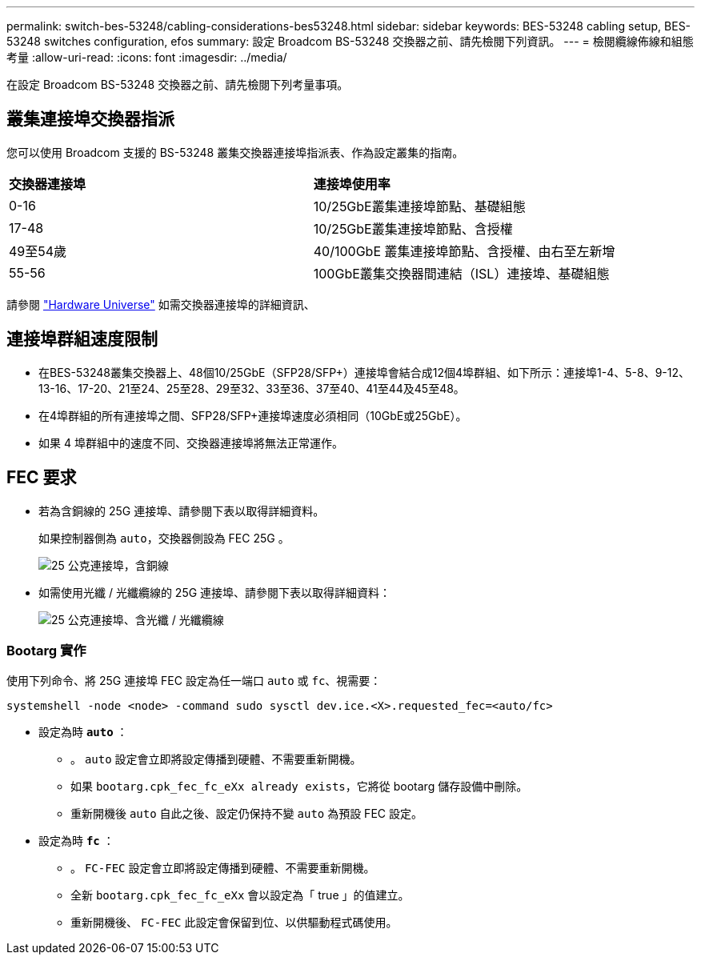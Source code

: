 ---
permalink: switch-bes-53248/cabling-considerations-bes53248.html 
sidebar: sidebar 
keywords: BES-53248 cabling setup, BES-53248 switches configuration, efos 
summary: 設定 Broadcom BS-53248 交換器之前、請先檢閱下列資訊。 
---
= 檢閱纜線佈線和組態考量
:allow-uri-read: 
:icons: font
:imagesdir: ../media/


[role="lead"]
在設定 Broadcom BS-53248 交換器之前、請先檢閱下列考量事項。



== 叢集連接埠交換器指派

您可以使用 Broadcom 支援的 BS-53248 叢集交換器連接埠指派表、作為設定叢集的指南。

|===


| *交換器連接埠* | *連接埠使用率* 


 a| 
0-16
 a| 
10/25GbE叢集連接埠節點、基礎組態



 a| 
17-48
 a| 
10/25GbE叢集連接埠節點、含授權



 a| 
49至54歲
 a| 
40/100GbE 叢集連接埠節點、含授權、由右至左新增



 a| 
55-56
 a| 
100GbE叢集交換器間連結（ISL）連接埠、基礎組態

|===
請參閱 https://hwu.netapp.com/Switch/Index["Hardware Universe"^] 如需交換器連接埠的詳細資訊、



== 連接埠群組速度限制

* 在BES-53248叢集交換器上、48個10/25GbE（SFP28/SFP+）連接埠會結合成12個4埠群組、如下所示：連接埠1-4、5-8、9-12、13-16、17-20、21至24、25至28、29至32、33至36、37至40、41至44及45至48。
* 在4埠群組的所有連接埠之間、SFP28/SFP+連接埠速度必須相同（10GbE或25GbE）。
* 如果 4 埠群組中的速度不同、交換器連接埠將無法正常運作。




== FEC 要求

* 若為含銅線的 25G 連接埠、請參閱下表以取得詳細資料。
+
如果控制器側為 `auto`，交換器側設為 FEC 25G 。

+
image::../media/FEC_copper_table.jpg[25 公克連接埠，含銅線]

* 如需使用光纖 / 光纖纜線的 25G 連接埠、請參閱下表以取得詳細資料：
+
image::../media/FEC_fiber_table.jpg[25 公克連接埠、含光纖 / 光纖纜線]





=== Bootarg 實作

使用下列命令、將 25G 連接埠 FEC 設定為任一端口 `auto` 或 `fc`、視需要：

[listing]
----
systemshell -node <node> -command sudo sysctl dev.ice.<X>.requested_fec=<auto/fc>
----
* 設定為時 *`auto`* ：
+
** 。 `auto` 設定會立即將設定傳播到硬體、不需要重新開機。
** 如果 `bootarg.cpk_fec_fc_eXx already exists`，它將從 bootarg 儲存設備中刪除。
** 重新開機後 `auto` 自此之後、設定仍保持不變 `auto` 為預設 FEC 設定。


* 設定為時 *`fc`* ：
+
** 。 `FC-FEC` 設定會立即將設定傳播到硬體、不需要重新開機。
** 全新 `bootarg.cpk_fec_fc_eXx` 會以設定為「 true 」的值建立。
** 重新開機後、 `FC-FEC` 此設定會保留到位、以供驅動程式碼使用。



